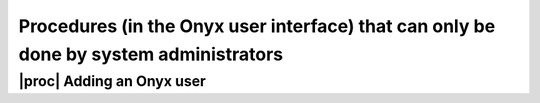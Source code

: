 Procedures (in the Onyx user interface) that can only be done by system administrators
======================================================================================

.. _admin-Procedures:

|proc| Adding an Onyx user
--------------------------
